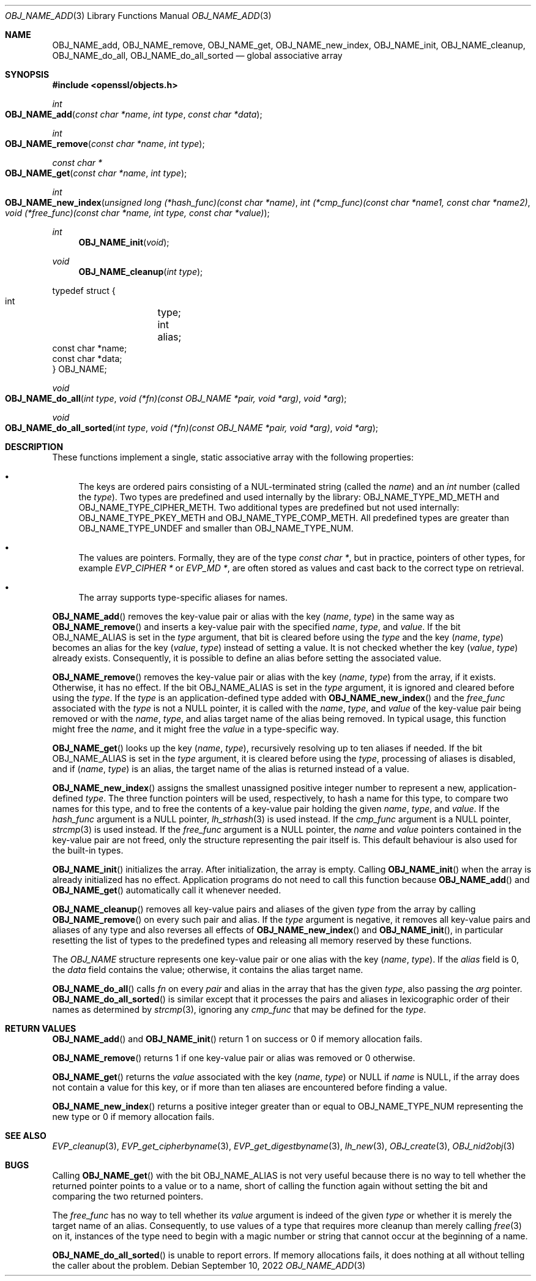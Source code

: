 .\" $OpenBSD: OBJ_NAME_add.3,v 1.3 2022/09/10 10:22:46 jsg Exp $
.\"
.\" Copyright (c) 2021 Ingo Schwarze <schwarze@openbsd.org>
.\"
.\" Permission to use, copy, modify, and distribute this software for any
.\" purpose with or without fee is hereby granted, provided that the above
.\" copyright notice and this permission notice appear in all copies.
.\"
.\" THE SOFTWARE IS PROVIDED "AS IS" AND THE AUTHOR DISCLAIMS ALL WARRANTIES
.\" WITH REGARD TO THIS SOFTWARE INCLUDING ALL IMPLIED WARRANTIES OF
.\" MERCHANTABILITY AND FITNESS. IN NO EVENT SHALL THE AUTHOR BE LIABLE FOR
.\" ANY SPECIAL, DIRECT, INDIRECT, OR CONSEQUENTIAL DAMAGES OR ANY DAMAGES
.\" WHATSOEVER RESULTING FROM LOSS OF USE, DATA OR PROFITS, WHETHER IN AN
.\" ACTION OF CONTRACT, NEGLIGENCE OR OTHER TORTIOUS ACTION, ARISING OUT OF
.\" OR IN CONNECTION WITH THE USE OR PERFORMANCE OF THIS SOFTWARE.
.\"
.Dd $Mdocdate: September 10 2022 $
.Dt OBJ_NAME_ADD 3
.Os
.Sh NAME
.Nm OBJ_NAME_add ,
.Nm OBJ_NAME_remove ,
.Nm OBJ_NAME_get ,
.Nm OBJ_NAME_new_index ,
.Nm OBJ_NAME_init ,
.Nm OBJ_NAME_cleanup ,
.Nm OBJ_NAME_do_all ,
.Nm OBJ_NAME_do_all_sorted
.Nd global associative array
.Sh SYNOPSIS
.In openssl/objects.h
.Ft int
.Fo OBJ_NAME_add
.Fa "const char *name"
.Fa "int type"
.Fa "const char *data"
.Fc
.Ft int
.Fo OBJ_NAME_remove
.Fa "const char *name"
.Fa "int type"
.Fc
.Ft const char *
.Fo OBJ_NAME_get
.Fa "const char *name"
.Fa "int type"
.Fc
.Ft int
.Fo OBJ_NAME_new_index
.Fa "unsigned long (*hash_func)(const char *name)"
.Fa "int (*cmp_func)(const char *name1, const char *name2)"
.Fa "void (*free_func)(const char *name, int type, const char *value)"
.Fc
.Ft int
.Fn OBJ_NAME_init void
.Ft void
.Fn OBJ_NAME_cleanup "int type"
.Bd -literal
typedef struct {
        int	    type;
        int	    alias;
        const char *name;
        const char *data;
} OBJ_NAME;
.Ed
.Pp
.Ft void
.Fo OBJ_NAME_do_all
.Fa "int type"
.Fa "void (*fn)(const OBJ_NAME *pair, void *arg)"
.Fa "void *arg"
.Fc
.Ft void
.Fo OBJ_NAME_do_all_sorted
.Fa "int type"
.Fa "void (*fn)(const OBJ_NAME *pair, void *arg)"
.Fa "void *arg"
.Fc
.Sh DESCRIPTION
These functions implement a single, static associative array
with the following properties:
.Bl -bullet
.It
The keys are ordered pairs consisting of a NUL-terminated string
.Pq called the Fa name
and an
.Vt int
number
.Pq called the Fa type .
Two types are predefined and used internally by the library:
.Dv OBJ_NAME_TYPE_MD_METH
and
.Dv OBJ_NAME_TYPE_CIPHER_METH .
Two additional types are predefined but not used internally:
.Dv OBJ_NAME_TYPE_PKEY_METH
and
.Dv OBJ_NAME_TYPE_COMP_METH .
All predefined types are greater than
.Dv OBJ_NAME_TYPE_UNDEF
and smaller than
.Dv OBJ_NAME_TYPE_NUM .
.It
The values are pointers.
Formally, they are of the type
.Vt const char * ,
but in practice, pointers of other types, for example
.Vt EVP_CIPHER *
or
.Vt EVP_MD * ,
are often stored as values
and cast back to the correct type on retrieval.
.It
The array supports type-specific aliases for names.
.El
.Pp
.Fn OBJ_NAME_add
removes the key-value pair or alias with the key
.Pq Fa name , type
in the same way as
.Fn OBJ_NAME_remove
and inserts a key-value pair with the specified
.Fa name ,
.Fa type ,
and
.Fa value .
If the bit
.Dv OBJ_NAME_ALIAS
is set in the
.Fa type
argument, that bit is cleared before using the
.Fa type
and the key
.Pq Fa name , type
becomes an alias for the key
.Pq Fa value , type
instead of setting a value.
It is not checked whether the key
.Pq Fa value , type
already exists.
Consequently, it is possible to define an alias
before setting the associated value.
.Pp
.Fn OBJ_NAME_remove
removes the key-value pair or alias with the key
.Pq Fa name , type
from the array, if it exists.
Otherwise, it has no effect.
If the bit
.Dv OBJ_NAME_ALIAS
is set in the
.Fa type
argument, it is ignored and cleared before using the
.Fa type .
If the
.Fa type
is an application-defined type added with
.Fn OBJ_NAME_new_index
and the
.Fa free_func
associated with the
.Fa type
is not a
.Dv NULL
pointer, it is called with the
.Fa name ,
.Fa type ,
and
.Fa value
of the key-value pair being removed or with the
.Fa name ,
.Fa type ,
and alias target name of the alias being removed.
In typical usage, this function might free the
.Fa name ,
and it might free the
.Fa value
in a type-specific way.
.Pp
.Fn OBJ_NAME_get
looks up the key
.Pq Fa name , type ,
recursively resolving up to ten aliases if needed.
If the bit
.Dv OBJ_NAME_ALIAS
is set in the
.Fa type
argument, it is cleared before using the
.Fa type ,
processing of aliases is disabled, and if
.Pq Fa name , type
is an alias, the target name of the alias is returned instead of a value.
.Pp
.Fn OBJ_NAME_new_index
assigns the smallest unassigned positive integer number
to represent a new, application-defined
.Fa type .
The three function pointers will be used, respectively,
to hash a name for this type, to compare two names for this type,
and to free the contents of a key-value pair holding the given
.Fa name ,
.Fa type ,
and
.Fa value .
If the
.Fa hash_func
argument is a
.Dv NULL
pointer,
.Xr lh_strhash 3
is used instead.
If the
.Fa cmp_func
argument is a
.Dv NULL
pointer,
.Xr strcmp 3
is used instead.
If the
.Fa free_func
argument is a
.Dv NULL
pointer, the
.Fa name
and
.Fa value
pointers contained in the key-value pair are not freed,
only the structure representing the pair itself is.
This default behaviour is also used for the built-in types.
.Pp
.Fn OBJ_NAME_init
initializes the array.
After initialization, the array is empty.
Calling
.Fn OBJ_NAME_init
when the array is already initialized has no effect.
Application programs do not need to call this function because
.Fn OBJ_NAME_add
and
.Fn OBJ_NAME_get
automatically call it whenever needed.
.Pp
.Fn OBJ_NAME_cleanup
removes all key-value pairs and aliases of the given
.Fa type
from the array by calling
.Fn OBJ_NAME_remove
on every such pair and alias.
If the
.Fa type
argument is negative, it removes all key-value pairs and aliases
of any type and also reverses all effects of
.Fn OBJ_NAME_new_index
and
.Fn OBJ_NAME_init ,
in particular resetting the list of types to the predefined types
and releasing all memory reserved by these functions.
.Pp
The
.Vt OBJ_NAME
structure represents one key-value pair or one alias with the key
.Pq Fa name , type .
If the
.Fa alias
field is 0, the
.Fa data
field contains the value; otherwise, it contains the alias target name.
.Pp
.Fn OBJ_NAME_do_all
calls
.Fa fn
on every
.Fa pair
and alias in the array that has the given
.Fa type ,
also passing the
.Fa arg
pointer.
.Fn OBJ_NAME_do_all_sorted
is similar except that it processes the pairs and aliases
in lexicographic order of their names as determined by
.Xr strcmp 3 ,
ignoring any
.Fa cmp_func
that may be defined for the
.Fa type .
.Sh RETURN VALUES
.Fn OBJ_NAME_add
and
.Fn OBJ_NAME_init
return 1 on success or 0 if memory allocation fails.
.Pp
.Fn OBJ_NAME_remove
returns 1 if one key-value pair or alias was removed or 0 otherwise.
.Pp
.Fn OBJ_NAME_get
returns the
.Fa value
associated with the key
.Pq Fa name , type
or
.Dv NULL
if
.Fa name
is
.Dv NULL ,
if the array does not contain a value for this key,
or if more than ten aliases are encountered before finding a value.
.Pp
.Fn OBJ_NAME_new_index
returns a positive integer greater than or equal to
.Dv OBJ_NAME_TYPE_NUM
representing the new type or 0 if memory allocation fails.
.Sh SEE ALSO
.Xr EVP_cleanup 3 ,
.Xr EVP_get_cipherbyname 3 ,
.Xr EVP_get_digestbyname 3 ,
.Xr lh_new 3 ,
.Xr OBJ_create 3 ,
.Xr OBJ_nid2obj 3
.Sh BUGS
Calling
.Fn OBJ_NAME_get
with the bit
.Dv OBJ_NAME_ALIAS
is not very useful because there is no way to tell
whether the returned pointer points to a value or to a name,
short of calling the function again without setting the bit
and comparing the two returned pointers.
.Pp
The
.Fa free_func
has no way to tell whether its
.Fa value
argument is indeed of the given
.Fa type
or whether it is merely the target name of an alias.
Consequently, to use values of a type
that requires more cleanup than merely calling
.Xr free 3
on it, instances of the type need to begin with a magic number or string
that cannot occur at the beginning of a name.
.Pp
.Fn OBJ_NAME_do_all_sorted
is unable to report errors.
If memory allocations fails, it does nothing at all
without telling the caller about the problem.

